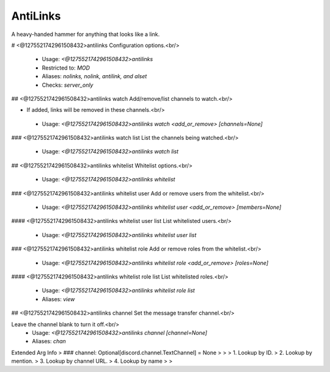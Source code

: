 AntiLinks
=========

A heavy-handed hammer for anything that looks like a link.

# <@1275521742961508432>antilinks
Configuration options.<br/>
 - Usage: `<@1275521742961508432>antilinks`
 - Restricted to: `MOD`
 - Aliases: `nolinks, nolink, antilink, and alset`
 - Checks: `server_only`


## <@1275521742961508432>antilinks watch
Add/remove/list channels to watch.<br/>

- If added, links will be removed in these channels.<br/>
 - Usage: `<@1275521742961508432>antilinks watch <add_or_remove> [channels=None]`


### <@1275521742961508432>antilinks watch list
List the channels being watched.<br/>
 - Usage: `<@1275521742961508432>antilinks watch list`


## <@1275521742961508432>antilinks whitelist
Whitelist options.<br/>
 - Usage: `<@1275521742961508432>antilinks whitelist`


### <@1275521742961508432>antilinks whitelist user
Add or remove users from the whitelist.<br/>
 - Usage: `<@1275521742961508432>antilinks whitelist user <add_or_remove> [members=None]`


#### <@1275521742961508432>antilinks whitelist user list
List whitelisted users.<br/>
 - Usage: `<@1275521742961508432>antilinks whitelist user list`


### <@1275521742961508432>antilinks whitelist role
Add or remove roles from the whitelist.<br/>
 - Usage: `<@1275521742961508432>antilinks whitelist role <add_or_remove> [roles=None]`


#### <@1275521742961508432>antilinks whitelist role list
List whitelisted roles.<br/>
 - Usage: `<@1275521742961508432>antilinks whitelist role list`
 - Aliases: `view`


## <@1275521742961508432>antilinks channel
Set the message transfer channel.<br/>

Leave the channel blank to turn it off.<br/>
 - Usage: `<@1275521742961508432>antilinks channel [channel=None]`
 - Aliases: `chan`
Extended Arg Info
> ### channel: Optional[discord.channel.TextChannel] = None
> 
> 
>     1. Lookup by ID.
>     2. Lookup by mention.
>     3. Lookup by channel URL.
>     4. Lookup by name
> 
>     


